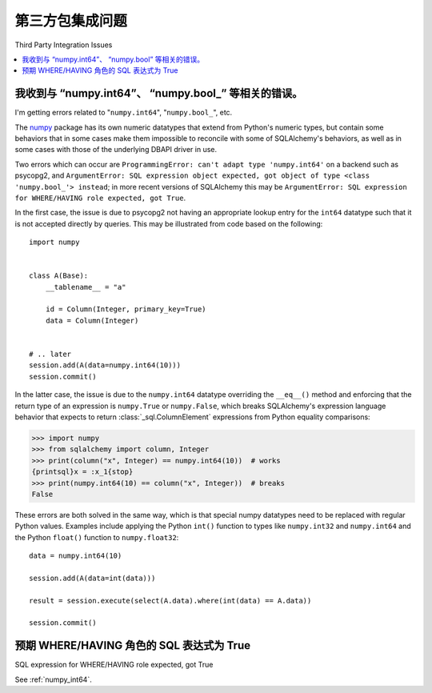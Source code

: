 第三方包集成问题
===============================

Third Party Integration Issues

.. contents::
    :local:
    :class: faq
    :backlinks: none

.. _numpy_int64:

我收到与 “numpy.int64”、 “numpy.bool_” 等相关的错误。
------------------------------------------------------------------------

I'm getting errors related to "``numpy.int64``", "``numpy.bool_``", etc.

.. tab:: 中文

.. tab:: 英文

The numpy_ package has its own numeric datatypes that extend from Python's
numeric types, but contain some behaviors that in some cases make them impossible
to reconcile with some of SQLAlchemy's behaviors, as well as in some cases
with those of the underlying DBAPI driver in use.

Two errors which can occur are ``ProgrammingError: can't adapt type 'numpy.int64'``
on a backend such as psycopg2, and ``ArgumentError: SQL expression object
expected, got object of type <class 'numpy.bool_'> instead``; in
more recent versions of SQLAlchemy this may be ``ArgumentError: SQL expression
for WHERE/HAVING role expected, got True``.

In the first case, the issue is due to psycopg2 not having an appropriate
lookup entry for the ``int64`` datatype such that it is not accepted directly
by queries.   This may be illustrated from code based on the following::

    import numpy


    class A(Base):
        __tablename__ = "a"

        id = Column(Integer, primary_key=True)
        data = Column(Integer)


    # .. later
    session.add(A(data=numpy.int64(10)))
    session.commit()

In the latter case, the issue is due to the ``numpy.int64`` datatype overriding
the ``__eq__()`` method and enforcing that the return type of an expression is
``numpy.True`` or ``numpy.False``, which breaks SQLAlchemy's expression
language behavior that expects to return :class:`_sql.ColumnElement`
expressions from Python equality comparisons:

.. sourcecode:: pycon+sql

    >>> import numpy
    >>> from sqlalchemy import column, Integer
    >>> print(column("x", Integer) == numpy.int64(10))  # works
    {printsql}x = :x_1{stop}
    >>> print(numpy.int64(10) == column("x", Integer))  # breaks
    False

These errors are both solved in the same way, which is that special numpy
datatypes need to be replaced with regular Python values.  Examples include
applying the Python ``int()`` function to types like ``numpy.int32`` and
``numpy.int64`` and the Python ``float()`` function to ``numpy.float32``::

    data = numpy.int64(10)

    session.add(A(data=int(data)))

    result = session.execute(select(A.data).where(int(data) == A.data))

    session.commit()

.. _numpy: https://numpy.org

预期 WHERE/HAVING 角色的 SQL 表达式为 True
-------------------------------------------------------

SQL expression for WHERE/HAVING role expected, got True

See :ref:`numpy_int64`.

